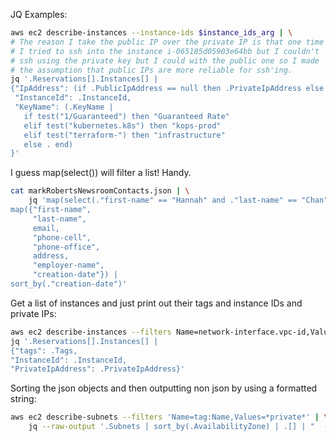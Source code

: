 JQ Examples:

#+BEGIN_SRC bash
  aws ec2 describe-instances --instance-ids $instance_ids_arg | \
  # The reason I take the public IP over the private IP is that one time
  # I tried to ssh into the instance i-065185d05903e64bb but I couldn't
  # ssh using the private key but I could with the public one so I made
  # the assumption that public IPs are more reliable for ssh'ing.
  jq '.Reservations[].Instances[] |
  {"IpAddress": (if .PublicIpAddress == null then .PrivateIpAddress else .PublicIpAddress end),
   "InstanceId": .InstanceId,
   "KeyName": (.KeyName |
     if test("1/Guaranteed") then "Guaranteed Rate"
     elif test("kubernetes.k8s") then "kops-prod"
     elif test("terraform-") then "infrastructure"
     else . end)
  }'
#+END_SRC


I guess map(select()) will filter a list! Handy.
#+BEGIN_SRC bash
  cat markRobertsNewsroomContacts.json | \
      jq 'map(select(."first-name" == "Hannah" and ."last-name" == "Chan")) |
  map({"first-name",
       "last-name",
       email,
       "phone-cell",
       "phone-office",
       address,
       "employer-name",
       "creation-date"}) |
  sort_by(."creation-date")'
#+END_SRC

Get a list of instances and just print out their tags and instance IDs
and private IPs:
#+BEGIN_SRC bash
aws ec2 describe-instances --filters Name=network-interface.vpc-id,Values=vpc-b6c7bbdd | \
jq '.Reservations[].Instances[] | 
{"tags": .Tags, 
"InstanceId": .InstanceId,
"PrivateIpAddress": .PrivateIpAddress}'
#+END_SRC


Sorting the json objects and then outputting non json by using a
formatted string:
#+BEGIN_SRC bash
  aws ec2 describe-subnets --filters 'Name=tag:Name,Values=*private*' | \
      jq --raw-output '.Subnets | sort_by(.AvailabilityZone) | .[] | "  - cidr: \(.CidrBlock)\n    name: \(.AvailabilityZone)\n    type: Private\n    zone: \(.AvailabilityZone)\n    id: \(.SubnetId)"'
#+END_SRC

